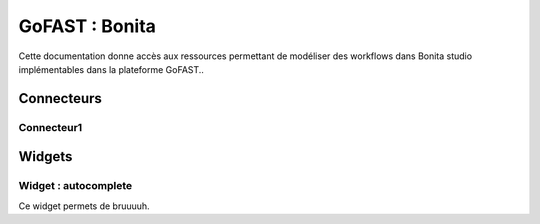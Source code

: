 ********************************************
GoFAST :  Bonita 
********************************************

Cette documentation donne accès aux ressources permettant de modéliser des workflows dans Bonita studio implémentables dans la plateforme GoFAST..

Connecteurs
############################################

Connecteur1
**********************

Widgets
############################################

Widget : autocomplete
**********************

Ce widget permets de bruuuuh.
